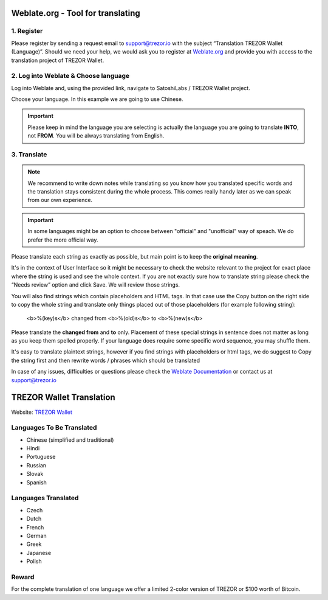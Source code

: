 Weblate.org - Tool for translating
==================================

1. Register
--------------------

Please register by sending a request email to `support@trezor.io <mailto:support@trezor.io>`_ with the subject “Translation TREZOR Wallet (Language)”. Should we need your help, we would ask you to register at `Weblate.org <https://hosted.weblate.org>`_ and provide you with access to the translation project of TREZOR Wallet.


2. Log into Weblate & Choose language
------------------

Log into Weblate and, using the provided link, navigate to SatoshiLabs / TREZOR Wallet project.

Choose your language. In this example we are going to use Chinese.

.. important:: Please keep in mind the language you are selecting is actually the language you are going to translate **INTO**, not **FROM**. You will be always translating from English.

.. image:: images/weblate-language.png


3. Translate
------------

.. note:: We recommend to write down notes while translating so you know how you translated specific words and the translation stays consistent during the whole process. This comes really handy later as we can speak from our own experience.

.. important:: In some languages might be an option to choose between "official" and "unofficial" way of speach. We do prefer the more official way.

Please translate each string as exactly as possible, but main point is to keep the **original meaning**.

It's in the context of User Interface so it might be necessary to check the website relevant to the project for exact place where the string is used and see the whole context. If you are not exactly sure how to translate string please check the “Needs review” option and click Save. We will review those strings.

You will also find strings which contain placeholders and HTML tags. In that case use the Copy button on the right side to copy the whole string and translate only things placed out of those placeholders (for example following string):

  <b>%(key)s</b> changed from <b>%(old)s</b> to <b>%(new)s</b>

Please translate the **changed from** and **to** only. Placement of these special strings in sentence does not matter as long as you keep them spelled properly. If your language does require some specific word sequence, you may shuffle them.

It's easy to translate plaintext strings, however if you find strings with placeholders or html tags, we do suggest to Copy the string first and then rewrite words / phrases which should be translated

.. image:: images/weblate-copy.png

In case of any issues, difficulties or questions please check the `Weblate Documentation <https://docs.weblate.org/en/latest/>`_ or contact us at `support@trezor.io <mailto:support@trezor.io>`_




TREZOR Wallet Translation
=========================

Website: `TREZOR Wallet <https://wallet.trezor.io>`_

Languages To Be Translated
---------

* Chinese (simplified and traditional)
* Hindi
* Portuguese
* Russian
* Slovak
* Spanish

Languages Translated
---------

* Czech
* Dutch
* French
* German
* Greek
* Japanese
* Polish


Reward
------

For the complete translation of one language we offer a limited 2-color version of TREZOR or $100 worth of Bitcoin.
